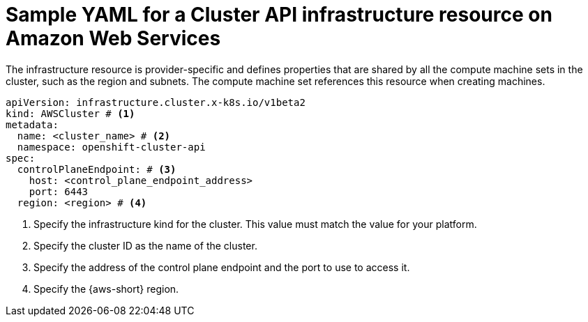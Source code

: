 // Module included in the following assemblies:
//
// * machine_management/cluster_api_machine_management/cluster-api-configuration.adoc

:_mod-docs-content-type: REFERENCE
[id="capi-yaml-infrastructure-aws_{context}"]
= Sample YAML for a Cluster API infrastructure resource on Amazon Web Services

The infrastructure resource is provider-specific and defines properties that are shared by all the compute machine sets in the cluster, such as the region and subnets. The compute machine set references this resource when creating machines.

[source,yaml]
----
apiVersion: infrastructure.cluster.x-k8s.io/v1beta2
kind: AWSCluster # <1>
metadata:
  name: <cluster_name> # <2>
  namespace: openshift-cluster-api
spec:
  controlPlaneEndpoint: # <3>
    host: <control_plane_endpoint_address>
    port: 6443
  region: <region> # <4>
----
<1> Specify the infrastructure kind for the cluster.
This value must match the value for your platform.
<2> Specify the cluster ID as the name of the cluster.
<3> Specify the address of the control plane endpoint and the port to use to access it.
<4> Specify the {aws-short} region.